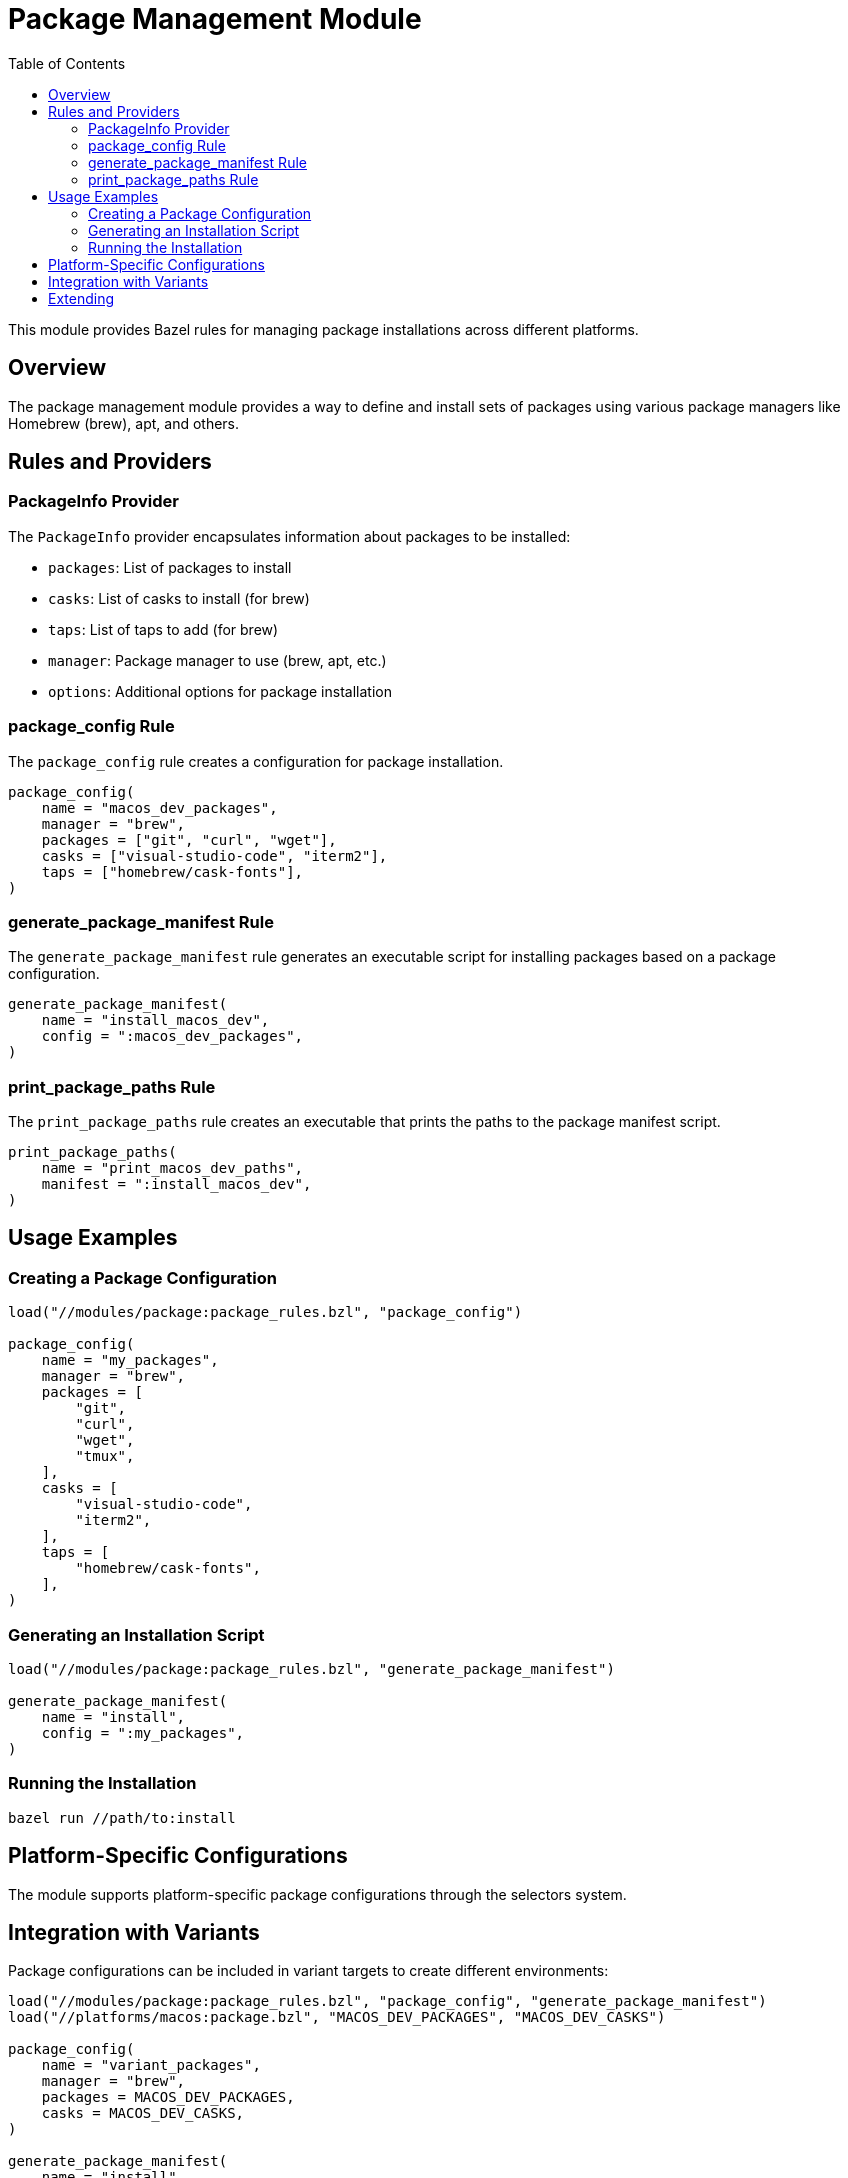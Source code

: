 = Package Management Module
:toc: left
:icons: font

This module provides Bazel rules for managing package installations across different platforms.

== Overview

The package management module provides a way to define and install sets of packages using various package managers like Homebrew (brew), apt, and others.

== Rules and Providers

=== PackageInfo Provider

The `PackageInfo` provider encapsulates information about packages to be installed:

* `packages`: List of packages to install
* `casks`: List of casks to install (for brew)
* `taps`: List of taps to add (for brew)
* `manager`: Package manager to use (brew, apt, etc.)
* `options`: Additional options for package installation

=== package_config Rule

The `package_config` rule creates a configuration for package installation.

[source,python]
----
package_config(
    name = "macos_dev_packages",
    manager = "brew",
    packages = ["git", "curl", "wget"],
    casks = ["visual-studio-code", "iterm2"],
    taps = ["homebrew/cask-fonts"],
)
----

=== generate_package_manifest Rule

The `generate_package_manifest` rule generates an executable script for installing packages based on a package configuration.

[source,python]
----
generate_package_manifest(
    name = "install_macos_dev",
    config = ":macos_dev_packages",
)
----

=== print_package_paths Rule

The `print_package_paths` rule creates an executable that prints the paths to the package manifest script.

[source,python]
----
print_package_paths(
    name = "print_macos_dev_paths",
    manifest = ":install_macos_dev",
)
----

== Usage Examples

=== Creating a Package Configuration

[source,python]
----
load("//modules/package:package_rules.bzl", "package_config")

package_config(
    name = "my_packages",
    manager = "brew",
    packages = [
        "git",
        "curl",
        "wget",
        "tmux",
    ],
    casks = [
        "visual-studio-code",
        "iterm2",
    ],
    taps = [
        "homebrew/cask-fonts",
    ],
)
----

=== Generating an Installation Script

[source,python]
----
load("//modules/package:package_rules.bzl", "generate_package_manifest")

generate_package_manifest(
    name = "install",
    config = ":my_packages",
)
----

=== Running the Installation

[source,bash]
----
bazel run //path/to:install
----

== Platform-Specific Configurations

The module supports platform-specific package configurations through the selectors system.

== Integration with Variants

Package configurations can be included in variant targets to create different environments:

[source,python]
----
load("//modules/package:package_rules.bzl", "package_config", "generate_package_manifest")
load("//platforms/macos:package.bzl", "MACOS_DEV_PACKAGES", "MACOS_DEV_CASKS")

package_config(
    name = "variant_packages",
    manager = "brew",
    packages = MACOS_DEV_PACKAGES,
    casks = MACOS_DEV_CASKS,
)

generate_package_manifest(
    name = "install",
    config = ":variant_packages",
)
----

== Extending

To add support for new package managers:

1. Add a new package manager type in the `generate_package_manifest` rule
2. Implement the package manager-specific generation logic
3. Update the selectors/package.bzl file